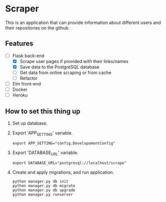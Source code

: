 * Scraper
This is an application that can provide information about different users and their repositories on the github.
** Features
- [-] Flask back-end
  - [X] Scrape user pages if provided with their links/names
  - [X] Save data to the PostgreSQL database
  - [ ] Get data from online scraping or from cache
  - [ ] Refactor
- [ ] Elm front-end
- [ ] Docker
- [ ] Heroku
** How to set this thing up 
1. Set up database.
2. Export 'APP_SETTING' variable.
    #+BEGIN_SRC shell
      export APP_SETTING="config.DevelopomentConfig"
    #+END_SRC
3. Export 'DATABASE_URL' variable.
    #+BEGIN_SRC shell
      export DATABASE_URL="postgresql://localhost/scrape"
    #+END_SRC
4. Create and apply migrations, and run application.
    #+BEGIN_SRC shell
      python manager.py db init
      python manager.py db migrate
      python manager.py db upgrade
      python manager.py runserver
    #+END_SRC
   
